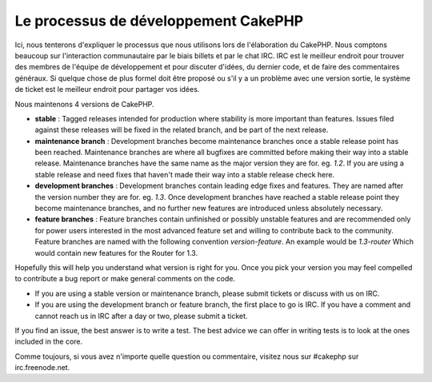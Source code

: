 Le processus de développement CakePHP
#####################################

Ici, nous tenterons d'expliquer le processus que nous utilisons lors de l'élaboration du
CakePHP. Nous comptons beaucoup sur l'interaction communautaire par le biais
billets et par le chat IRC. IRC est le meilleur endroit pour trouver des membres de
l'équipe de développement et pour discuter d'idées, du dernier code, et de faire des
commentaires généraux. Si quelque chose de plus formel doit être proposé ou s'il y a un
problème avec une version sortie, le système de ticket est le meilleur endroit pour
partager vos idées.

Nous maintenons 4 versions de CakePHP.

-  **stable** : Tagged releases intended for production where stability
   is more important than features. Issues filed against these releases
   will be fixed in the related branch, and be part of the next release.
-  **maintenance branch** : Development branches become maintenance
   branches once a stable release point has been reached. Maintenance
   branches are where all bugfixes are committed before making their way
   into a stable release. Maintenance branches have the same name as the
   major version they are for. eg. *1.2*. If you are using a stable
   release and need fixes that haven't made their way into a stable
   release check here.
-  **development branches** : Development branches contain leading edge
   fixes and features. They are named after the version number they are
   for. eg. *1.3*. Once development branches have reached a stable
   release point they become maintenance branches, and no further new
   features are introduced unless absolutely necessary.
-  **feature branches** : Feature branches contain unfinished or
   possibly unstable features and are recommended only for power users
   interested in the most advanced feature set and willing to contribute
   back to the community. Feature branches are named with the following
   convention *version-feature*. An example would be *1.3-router* Which
   would contain new features for the Router for 1.3.

Hopefully this will help you understand what version is right for you.
Once you pick your version you may feel compelled to contribute a bug
report or make general comments on the code.

-  If you are using a stable version or maintenance branch, please submit
   tickets or discuss with us on IRC.
-  If you are using the development branch or feature branch, the first
   place to go is IRC. If you have a comment and cannot reach us in IRC
   after a day or two, please submit a ticket.

If you find an issue, the best answer is to write a test. The best
advice we can offer in writing tests is to look at the ones included in
the core.

Comme toujours, si vous avez n'importe quelle question ou commentaire, visitez nous
sur #cakephp sur irc.freenode.net.


.. meta::
    :title lang=fr: Processus de développement de CakePHP
    :keywords lang=fr: branche de maintenance, interaction communautaire,fontionnalité communautaire,fonctionnalité nécessaire,version sortie stable,système de ticket,fonctionnalité avancée,power users,feature set,chat irc,leading edge,router,new features,members,attempt,development branches,branche de développement